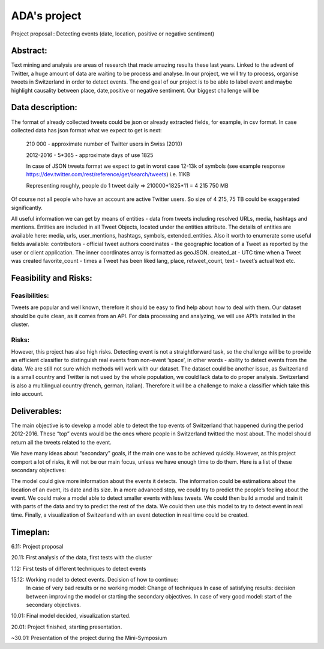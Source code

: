 
ADA's project
===============

Project proposal : Detecting events (date, location, positive or negative sentiment)


Abstract:
-----------------

Text mining and analysis are areas of research that made amazing results these last years. Linked to the advent of Twitter, a huge amount of data are waiting to be process and analyse. In our project, we will try to process, organise tweets in Switzerland in order to detect events. The end goal of our project is to be able to label event and maybe highlight causality between place, date,positive or negative sentiment. Our biggest challenge will be 

Data description:
-----------------

The format of already collected tweets could be json or already extracted fields, for example, in csv format.
In case collected data has json format what we expect to get is next: 

		210 000  - approximate number of Twitter users in Swiss (2010)

		2012-2016 - 5*365 - approximate days of use 1825

		In case of JSON tweets format we expect to get in worst case 12-13k of symbols (see example response
		https://dev.twitter.com/rest/reference/get/search/tweets) i.e. 11KB

		Representing roughly, people do 1 tweet daily => 210000*1825*11 = 4 215 750 MB

Of course not all people who have an account are active Twitter users. So size of 4 215, 75 TB
could be exaggerated significantly. 

All useful information we can get by means of entities  - data from tweets including resolved URLs, media, hashtags and mentions. Entities are included in all Tweet Objects, located under the entities attribute. The details of entities are available here: media, urls, user_mentions, hashtags, symbols, extended_entities.
Also it worth to enumerate some useful fields available: 
contributors - official tweet authors
coordinates - the geographic location of a Tweet as reported by the user or client application. The inner coordinates array is formatted as geoJSON.
created_at - UTC time when a Tweet was created
favorite_count - times a Tweet has been liked
lang, place, retweet_count, text - tweet’s actual text
etc.
		
Feasibility and Risks: 
-----------------

Feasibilities:
~~~~~~~~~~~~~~~~~~~~~~

Tweets are popular and well known, therefore it should be easy to find help about how to deal with them. Our dataset should be quite clean, as it comes from an API. For data processing and analyzing, we will use API’s installed in the cluster.


Risks:
~~~~~~~~~~~~~~~~~~~~~~

However, this project has also high risks. Detecting event is not a straightforward task, so the challenge will be to provide an efficient classifier to distinguish real events from non-event ‘space’, in other words - ability to detect events from the data. We are still not sure which methods will work with our dataset. 
The dataset could be another issue, as Switzerland is a small country and Twitter is not used by the whole population, we could lack data to do proper analysis. Switzerland is also a multilingual country (french, german, italian). Therefore it will be a challenge to make a classifier which take this into account.

Deliverables:
-----------------

The main objective is to develop a model able to detect the top events of Switzerland that happened during the period 2012-2016. These “top” events would be the ones where people in Switzerland twitted the most about. The model should return all the tweets related to the event.
 
We have many ideas about “secondary” goals, if the main one was to be achieved quickly. However, as this project comport a lot of risks, it will not be our main focus, unless we have enough time to do them. Here is a list of these secondary objectives:


The model could give more information about the events it detects. The information could be estimations about the location of an event, its date and its size. In a more advanced step, we could try to predict the people’s feeling about the event.
We could make a model able to detect smaller events with less tweets.
We could then build a model and train it with parts of the data and try to predict the rest of the data. We could then use this model to try to detect event in real time.
Finally, a visualization of Switzerland with an event detection in real time could be created.

Timeplan:
-----------------

6.11: Project proposal

20.11: First analysis of the data, first tests with the cluster 

1.12: First tests of different techniques to detect events 

15.12: Working model to detect events. Decision of how to continue: 
       In case of very bad results or no working model: Change of techniques 
       In case of satisfying results: decision between improving the model or starting the secondary objectives. 
       In case of very good model: start of the secondary objectives. 
       
10.01: Final model decided, visualization started. 

20.01: Project finished, starting presentation. 

~30.01: Presentation of the project during the Mini-Symposium





